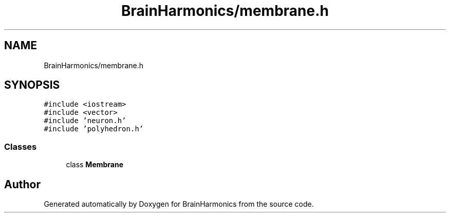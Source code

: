 .TH "BrainHarmonics/membrane.h" 3 "Tue Oct 10 2017" "Version 0.1" "BrainHarmonics" \" -*- nroff -*-
.ad l
.nh
.SH NAME
BrainHarmonics/membrane.h
.SH SYNOPSIS
.br
.PP
\fC#include <iostream>\fP
.br
\fC#include <vector>\fP
.br
\fC#include 'neuron\&.h'\fP
.br
\fC#include 'polyhedron\&.h'\fP
.br

.SS "Classes"

.in +1c
.ti -1c
.RI "class \fBMembrane\fP"
.br
.in -1c
.SH "Author"
.PP 
Generated automatically by Doxygen for BrainHarmonics from the source code\&.
